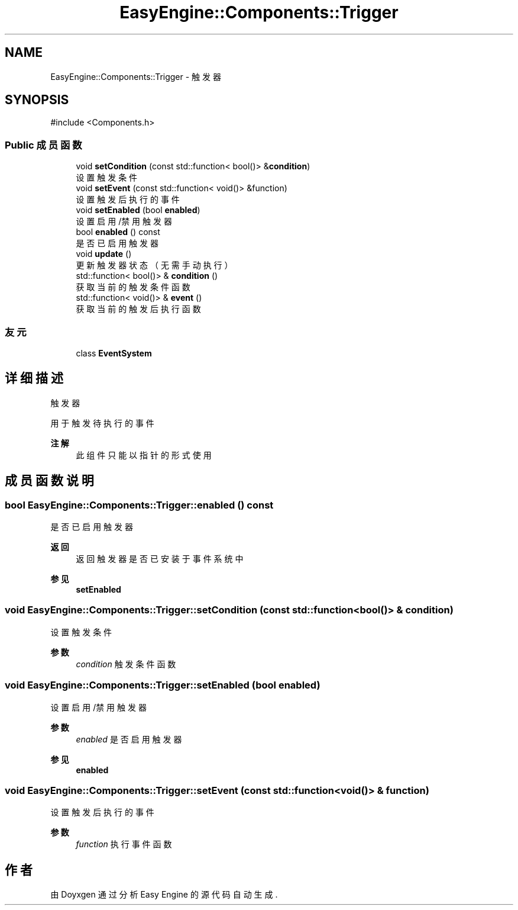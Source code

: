 .TH "EasyEngine::Components::Trigger" 3 "Version 0.1.1-beta" "Easy Engine" \" -*- nroff -*-
.ad l
.nh
.SH NAME
EasyEngine::Components::Trigger \- 触发器  

.SH SYNOPSIS
.br
.PP
.PP
\fR#include <Components\&.h>\fP
.SS "Public 成员函数"

.in +1c
.ti -1c
.RI "void \fBsetCondition\fP (const std::function< bool()> &\fBcondition\fP)"
.br
.RI "设置触发条件 "
.ti -1c
.RI "void \fBsetEvent\fP (const std::function< void()> &function)"
.br
.RI "设置触发后执行的事件 "
.ti -1c
.RI "void \fBsetEnabled\fP (bool \fBenabled\fP)"
.br
.RI "设置启用/禁用触发器 "
.ti -1c
.RI "bool \fBenabled\fP () const"
.br
.RI "是否已启用触发器 "
.ti -1c
.RI "void \fBupdate\fP ()"
.br
.RI "更新触发器状态（无需手动执行） "
.ti -1c
.RI "std::function< bool()> & \fBcondition\fP ()"
.br
.RI "获取当前的触发条件函数 "
.ti -1c
.RI "std::function< void()> & \fBevent\fP ()"
.br
.RI "获取当前的触发后执行函数 "
.in -1c
.SS "友元"

.in +1c
.ti -1c
.RI "class \fBEventSystem\fP"
.br
.in -1c
.SH "详细描述"
.PP 
触发器 

用于触发待执行的事件 
.PP
\fB注解\fP
.RS 4
此组件只能以指针的形式使用 
.RE
.PP

.SH "成员函数说明"
.PP 
.SS "bool EasyEngine::Components::Trigger::enabled () const"

.PP
是否已启用触发器 
.PP
\fB返回\fP
.RS 4
返回触发器是否已安装于事件系统中 
.RE
.PP
\fB参见\fP
.RS 4
\fBsetEnabled\fP 
.RE
.PP

.SS "void EasyEngine::Components::Trigger::setCondition (const std::function< bool()> & condition)"

.PP
设置触发条件 
.PP
\fB参数\fP
.RS 4
\fIcondition\fP 触发条件函数 
.RE
.PP

.SS "void EasyEngine::Components::Trigger::setEnabled (bool enabled)"

.PP
设置启用/禁用触发器 
.PP
\fB参数\fP
.RS 4
\fIenabled\fP 是否启用触发器 
.RE
.PP
\fB参见\fP
.RS 4
\fBenabled\fP 
.RE
.PP

.SS "void EasyEngine::Components::Trigger::setEvent (const std::function< void()> & function)"

.PP
设置触发后执行的事件 
.PP
\fB参数\fP
.RS 4
\fIfunction\fP 执行事件函数 
.RE
.PP


.SH "作者"
.PP 
由 Doyxgen 通过分析 Easy Engine 的 源代码自动生成\&.
